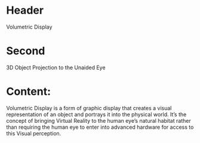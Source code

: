 * Header
Volumetric Display

* Second

3D Object Projection to the Unaided Eye

* Content: 

Volumetric Display is a form of graphic display that creates a visual representation of an object and portrays it into the physical world. It’s the concept of bringing Virtual Reality to the human eye’s natural habitat rather than requiring the human eye to enter into advanced hardware for access to this Visual perception.
